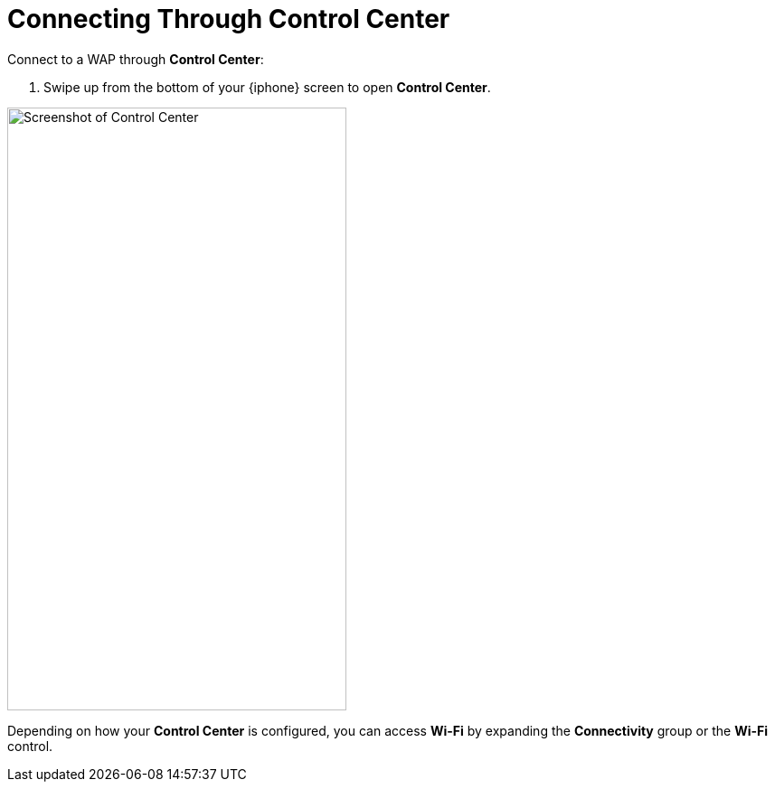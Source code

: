 = Connecting Through Control Center

Connect to a WAP through *Control Center*:

. Swipe up from the bottom of your {iphone} screen to open *Control Center*.

image::control-center.jpg[Screenshot of Control Center,375,667,pdfwidth=33%]

Depending on how your *Control Center* is configured, you can access *Wi-Fi* by expanding the *Connectivity* group or the *Wi-Fi* control.